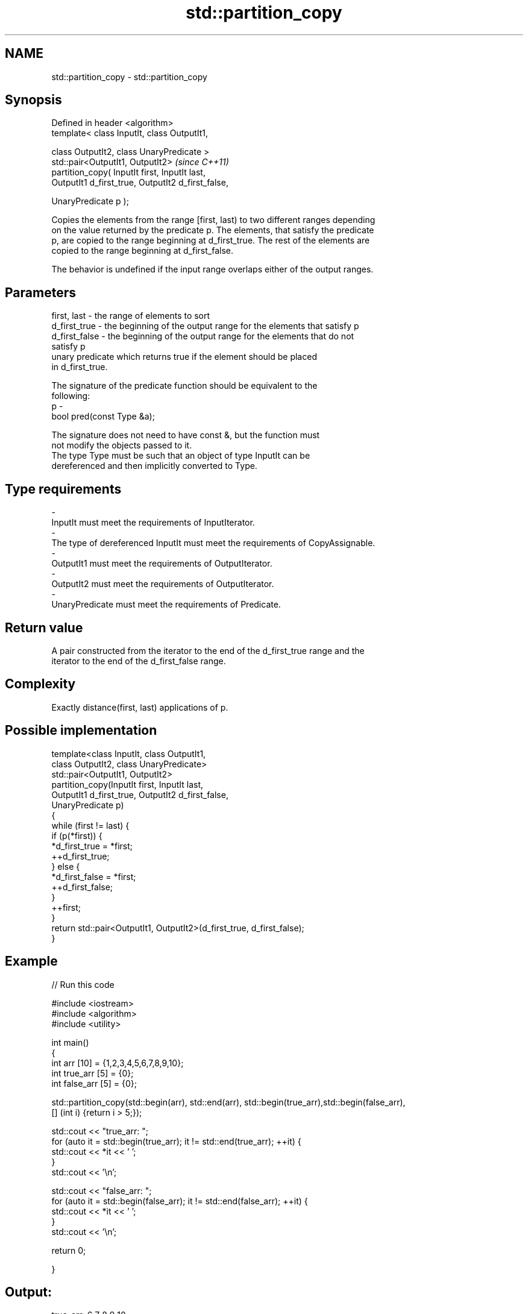 .TH std::partition_copy 3 "Nov 25 2015" "2.1 | http://cppreference.com" "C++ Standard Libary"
.SH NAME
std::partition_copy \- std::partition_copy

.SH Synopsis
   Defined in header <algorithm>
   template< class InputIt, class OutputIt1,

             class OutputIt2, class UnaryPredicate >
   std::pair<OutputIt1, OutputIt2>                                        \fI(since C++11)\fP
        partition_copy( InputIt first, InputIt last,
                        OutputIt1 d_first_true, OutputIt2 d_first_false,

                        UnaryPredicate p );

   Copies the elements from the range [first, last) to two different ranges depending
   on the value returned by the predicate p. The elements, that satisfy the predicate
   p, are copied to the range beginning at d_first_true. The rest of the elements are
   copied to the range beginning at d_first_false.

   The behavior is undefined if the input range overlaps either of the output ranges.

.SH Parameters

   first, last   - the range of elements to sort
   d_first_true  - the beginning of the output range for the elements that satisfy p
   d_first_false - the beginning of the output range for the elements that do not
                   satisfy p
                   unary predicate which returns true if the element should be placed
                   in d_first_true.

                   The signature of the predicate function should be equivalent to the
                   following:
   p             -
                    bool pred(const Type &a);

                   The signature does not need to have const &, but the function must
                   not modify the objects passed to it.
                   The type Type must be such that an object of type InputIt can be
                   dereferenced and then implicitly converted to Type. 
.SH Type requirements
   -
   InputIt must meet the requirements of InputIterator.
   -
   The type of dereferenced InputIt must meet the requirements of CopyAssignable.
   -
   OutputIt1 must meet the requirements of OutputIterator.
   -
   OutputIt2 must meet the requirements of OutputIterator.
   -
   UnaryPredicate must meet the requirements of Predicate.

.SH Return value

   A pair constructed from the iterator to the end of the d_first_true range and the
   iterator to the end of the d_first_false range.

.SH Complexity

   Exactly distance(first, last) applications of p.

.SH Possible implementation

   template<class InputIt, class OutputIt1,
            class OutputIt2, class UnaryPredicate>
   std::pair<OutputIt1, OutputIt2>
       partition_copy(InputIt first, InputIt last,
                      OutputIt1 d_first_true, OutputIt2 d_first_false,
                      UnaryPredicate p)
   {
       while (first != last) {
           if (p(*first)) {
               *d_first_true = *first;
               ++d_first_true;
           } else {
               *d_first_false = *first;
               ++d_first_false;
           }
           ++first;
       }
       return std::pair<OutputIt1, OutputIt2>(d_first_true, d_first_false);
   }

.SH Example

   
// Run this code

 #include <iostream>
 #include <algorithm>
 #include <utility>
  
 int main()
 {
     int arr [10] = {1,2,3,4,5,6,7,8,9,10};
     int true_arr [5] = {0};
     int false_arr [5] = {0};
  
     std::partition_copy(std::begin(arr), std::end(arr), std::begin(true_arr),std::begin(false_arr),
                         [] (int i) {return i > 5;});
  
     std::cout << "true_arr: ";
     for (auto it = std::begin(true_arr); it != std::end(true_arr); ++it) {
         std::cout << *it << ' ';
     }
     std::cout << '\\n';
  
     std::cout << "false_arr: ";
     for (auto it = std::begin(false_arr); it != std::end(false_arr); ++it) {
         std::cout << *it << ' ';
     }
     std::cout << '\\n';
  
     return 0;
  
 }

.SH Output:

 true_arr: 6 7 8 9 10
 false_arr: 1 2 3 4 5

.SH See also

                                               divides a range of elements into two
   partition                                   groups
                                               \fI(function template)\fP 
                                               divides elements into two groups while
   stable_partition                            preserving their relative order
                                               \fI(function template)\fP 
   std::experimental::parallel::partition_copy parallelized version of
   (parallelism TS)                            std::partition_copy
                                               \fI(function template)\fP 
